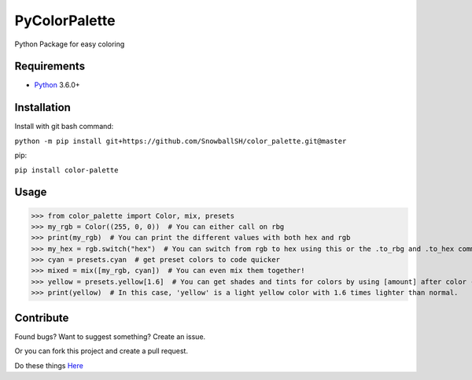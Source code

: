 PyColorPalette
====================
Python Package for easy coloring

Requirements
------------
* `Python`_ 3.6.0+

.. _Python: https://python.org/

Installation
------------
Install with git bash command:

``python -m pip install git+https://github.com/SnowballSH/color_palette.git@master``

pip:

``pip install color-palette``

Usage
------------

>>> from color_palette import Color, mix, presets
>>> my_rgb = Color((255, 0, 0))  # You can either call on rbg
>>> print(my_rgb)  # You can print the different values with both hex and rgb
>>> my_hex = rgb.switch("hex")  # You can switch from rgb to hex using this or the .to_rbg and .to_hex commands
>>> cyan = presets.cyan  # get preset colors to code quicker
>>> mixed = mix([my_rgb, cyan])  # You can even mix them together!
>>> yellow = presets.yellow[1.6]  # You can get shades and tints for colors by using [amount] after color -- 0 is the original color
>>> print(yellow)  # In this case, 'yellow' is a light yellow color with 1.6 times lighter than normal.

Contribute
------------
Found bugs? Want to suggest something? Create an issue.

Or you can fork this project and create a pull request.

Do these things
`Here`_

.. _Here: https://github.com/SnowballSH/color_palette/

